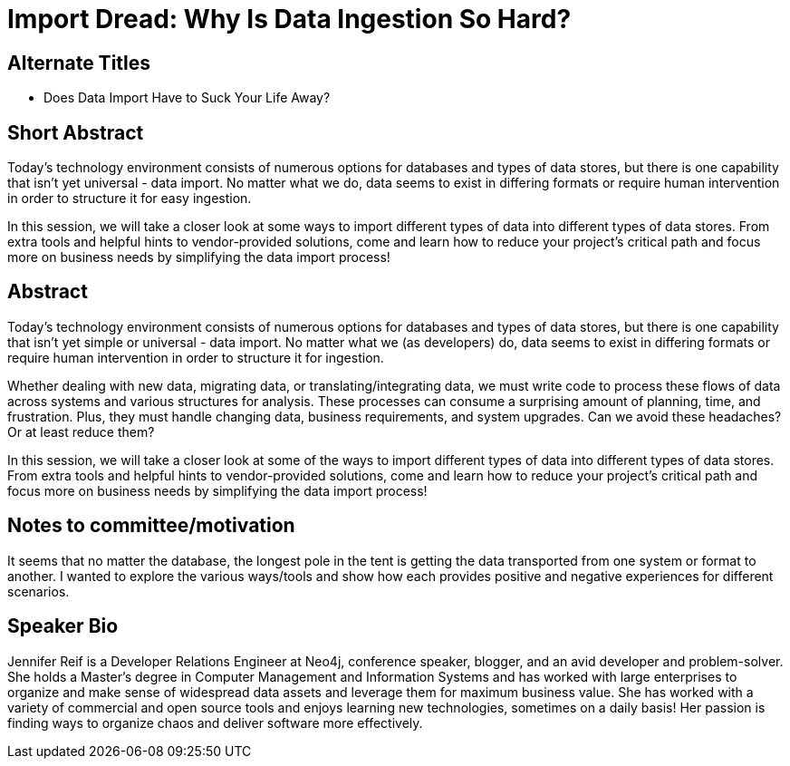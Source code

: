 = Import Dread: Why Is Data Ingestion So Hard?

== Alternate Titles
* Does Data Import Have to Suck Your Life Away?

== Short Abstract
Today's technology environment consists of numerous options for databases and types of data stores, but there is one capability that isn't yet universal - data import.
No matter what we do, data seems to exist in differing formats or require human intervention in order to structure it for easy ingestion.

In this session, we will take a closer look at some ways to import different types of data into different types of data stores.
From extra tools and helpful hints to vendor-provided solutions, come and learn how to reduce your project's critical path and focus more on business needs by simplifying the data import process!

== Abstract
Today's technology environment consists of numerous options for databases and types of data stores, but there is one capability that isn't yet simple or universal - data import.
No matter what we (as developers) do, data seems to exist in differing formats or require human intervention in order to structure it for ingestion.

Whether dealing with new data, migrating data, or translating/integrating data, we must write code to process these flows of data across systems and various structures for analysis.
These processes can consume a surprising amount of planning, time, and frustration.
Plus, they must handle changing data, business requirements, and system upgrades.
Can we avoid these headaches? Or at least reduce them?

In this session, we will take a closer look at some of the ways to import different types of data into different types of data stores.
From extra tools and helpful hints to vendor-provided solutions, come and learn how to reduce your project's critical path and focus more on business needs by simplifying the data import process!

== Notes to committee/motivation
It seems that no matter the database, the longest pole in the tent is getting the data transported from one system or format to another. I wanted to explore the various ways/tools and show how each provides positive and negative experiences for different scenarios.

== Speaker Bio
Jennifer Reif is a Developer Relations Engineer at Neo4j, conference speaker, blogger, and an avid developer and problem-solver.
She holds a Master’s degree in Computer Management and Information Systems and has worked with large enterprises to organize and make sense of widespread data assets and leverage them for maximum business value.
She has worked with a variety of commercial and open source tools and enjoys learning new technologies, sometimes on a daily basis!
Her passion is finding ways to organize chaos and deliver software more effectively.